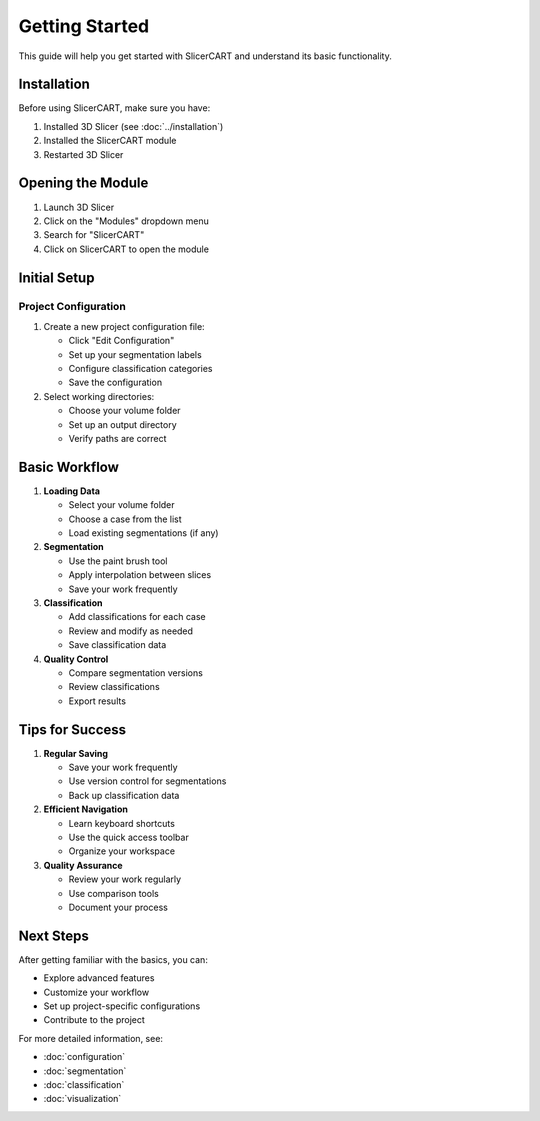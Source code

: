 Getting Started
===============

This guide will help you get started with SlicerCART and understand its basic functionality.

Installation
-----------

Before using SlicerCART, make sure you have:

1. Installed 3D Slicer (see :doc:`../installation`)
2. Installed the SlicerCART module
3. Restarted 3D Slicer

Opening the Module
---------------

1. Launch 3D Slicer
2. Click on the "Modules" dropdown menu
3. Search for "SlicerCART"
4. Click on SlicerCART to open the module

Initial Setup
-----------

Project Configuration
^^^^^^^^^^^^^^^^^^

1. Create a new project configuration file:
   
   * Click "Edit Configuration"
   * Set up your segmentation labels
   * Configure classification categories
   * Save the configuration

2. Select working directories:
   
   * Choose your volume folder
   * Set up an output directory
   * Verify paths are correct

Basic Workflow
-----------

1. **Loading Data**
   
   * Select your volume folder
   * Choose a case from the list
   * Load existing segmentations (if any)

2. **Segmentation**
   
   * Use the paint brush tool
   * Apply interpolation between slices
   * Save your work frequently

3. **Classification**
   
   * Add classifications for each case
   * Review and modify as needed
   * Save classification data

4. **Quality Control**
   
   * Compare segmentation versions
   * Review classifications
   * Export results

Tips for Success
-------------

1. **Regular Saving**
   
   * Save your work frequently
   * Use version control for segmentations
   * Back up classification data

2. **Efficient Navigation**
   
   * Learn keyboard shortcuts
   * Use the quick access toolbar
   * Organize your workspace

3. **Quality Assurance**
   
   * Review your work regularly
   * Use comparison tools
   * Document your process

Next Steps
---------

After getting familiar with the basics, you can:

* Explore advanced features
* Customize your workflow
* Set up project-specific configurations
* Contribute to the project

For more detailed information, see:

* :doc:`configuration`
* :doc:`segmentation`
* :doc:`classification`
* :doc:`visualization` 